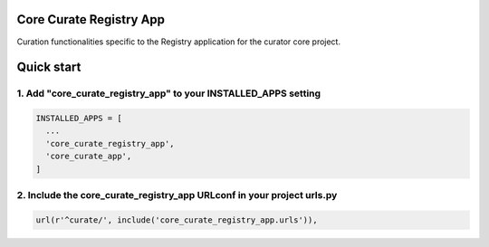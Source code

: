 Core Curate Registry App
========================

Curation functionalities specific to the Registry application for the curator core project.

Quick start
===========

1. Add "core_curate_registry_app" to your INSTALLED_APPS setting
----------------------------------------------------------------

.. code:: python

    INSTALLED_APPS = [
      ...
      'core_curate_registry_app',
      'core_curate_app',
    ]

2. Include the core_curate_registry_app URLconf in your project urls.py
-----------------------------------------------------------------------

.. code:: python

    url(r'^curate/', include('core_curate_registry_app.urls')),
